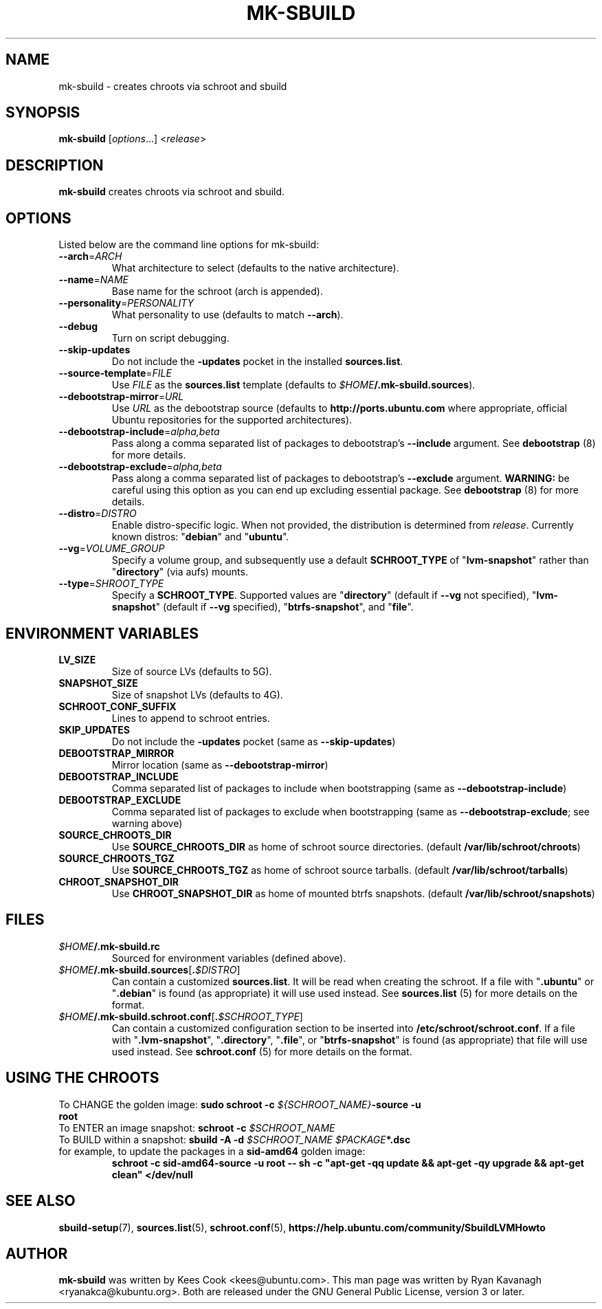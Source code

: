 .TH MK\-SBUILD "1" "09 February 2010" "ubuntu-dev-tools"

.SH NAME
mk\-sbuild \- creates chroots via schroot and sbuild

.SH SYNOPSIS
\fBmk\-sbuild\fR [\fIoptions\fR...] <\fIrelease\fR>

.SH DESCRIPTION
\fBmk\-sbuild\fR creates chroots via schroot and sbuild.

.SH OPTIONS
Listed below are the command line options for mk\-sbuild:
.TP
.B \-\-arch\fR=\fIARCH
What architecture to select (defaults to the native architecture).
.TP
.B \-\-name\fR=\fINAME
Base name for the schroot (arch is appended).
.TP
.B \-\-personality\fR=\fIPERSONALITY
What personality to use (defaults to match \fB\-\-arch\fR).
.TP
.B \-\-debug
Turn on script debugging.
.TP
.B \-\-skip\-updates
Do not include the \fB\-updates\fR pocket in the installed
\fBsources.list\fR.
.TP
.B \-\-source\-template\fR=\fIFILE
Use \fIFILE\fR as the \fBsources.list\fR template (defaults to
\fI$HOME\fB/.mk\-sbuild.sources\fR).
.TP
.B \-\-debootstrap\-mirror\fR=\fIURL
Use \fIURL\fR as the debootstrap source (defaults to
\fBhttp://ports.ubuntu.com\fR where appropriate, official Ubuntu
repositories for the supported architectures).
.TP
.B \-\-debootstrap\-include\fR=\fIalpha,beta
Pass along a comma separated list of packages to debootstrap's
\fB\-\-include\fR argument. See \fBdebootstrap\fR (8) for more details.
.TP
.B \-\-debootstrap\-exclude\fR=\fIalpha,beta
Pass along a comma separated list of packages to debootstrap's
\fB\-\-exclude\fR argument.
\fBWARNING:\fR be careful using this option as you can end up
excluding essential package. See \fBdebootstrap \fR(8) for more details.
.TP
.B \-\-distro\fR=\fIDISTRO
Enable distro-specific logic.
When not provided, the distribution is determined from \fIrelease\fR.
Currently known distros: "\fBdebian\fR" and "\fBubuntu\fR".
.TP
.B \-\-vg\fR=\fIVOLUME_GROUP
Specify a volume group, and subsequently use a default \fBSCHROOT_TYPE\fR of
"\fBlvm-snapshot\fR" rather than "\fBdirectory\fR" (via aufs) mounts.
.TP
.B \-\-type\fR=\fISHROOT_TYPE
Specify a \fBSCHROOT_TYPE\fR.  Supported values are "\fBdirectory\fR"
(default if \fB\-\-vg\fR not specified), "\fBlvm-snapshot\fR" (default
if \fB\-\-vg\fR specified), "\fBbtrfs-snapshot\fR", and "\fBfile\fR".

.SH ENVIRONMENT VARIABLES
.TP
.B LV_SIZE
Size of source LVs (defaults to 5G).
.TP
.B SNAPSHOT_SIZE
Size of snapshot LVs (defaults to 4G).
.TP
.B SCHROOT_CONF_SUFFIX
Lines to append to schroot entries.
.TP
.B SKIP_UPDATES
Do not include the \fB\-updates\fR pocket (same as
\fB\-\-skip\-updates\fR)
.TP
.B DEBOOTSTRAP_MIRROR
Mirror location (same as \fB\-\-debootstrap-mirror\fR)
.TP
.B DEBOOTSTRAP_INCLUDE
Comma separated list of packages to include when bootstrapping (same as
\fB\-\-debootstrap-include\fR)
.TP
.B DEBOOTSTRAP_EXCLUDE
Comma separated list of packages to exclude when bootstrapping (same as
\fB\-\-debootstrap-exclude\fR; see warning above)
.TP
.B SOURCE_CHROOTS_DIR
Use \fBSOURCE_CHROOTS_DIR\fR as home of schroot source directories.
(default \fB/var/lib/schroot/chroots\fR)
.TP
.B SOURCE_CHROOTS_TGZ
Use \fBSOURCE_CHROOTS_TGZ\fR as home of schroot source tarballs.
(default \fB/var/lib/schroot/tarballs\fR)
.TP
.B CHROOT_SNAPSHOT_DIR
Use \fBCHROOT_SNAPSHOT_DIR\fR as home of mounted btrfs snapshots.
(default \fB/var/lib/schroot/snapshots\fR)


.SH FILES
.TP
.IB $HOME /.mk\-sbuild.rc
Sourced for environment variables (defined above).
.TP
.IB $HOME /.mk\-sbuild.sources\fR[\fB. $DISTRO\fR]
Can contain a customized \fBsources.list\fR.
It will be read when creating the schroot.
If a file with "\fB.ubuntu\fR" or "\fB.debian\fR" is found (as
appropriate) it will use used instead.
See \fBsources.list\fR (5) for more details on the format.
.TP
.IB $HOME /.mk\-sbuild.schroot.conf\fR[\fB. $SCHROOT_TYPE\fR]
Can contain a customized configuration section to be inserted into
\fB/etc/schroot/schroot.conf\fR.
If a file with "\fB.lvm-snapshot\fR", "\fB.directory\fR", "\fB.file\fR",
or "\fBbtrfs-snapshot\fR" is found (as appropriate) that file will use used instead.
See \fBschroot.conf\fR (5) for more details on the format.
.SH USING THE CHROOTS
.TP
To CHANGE the golden image: \fBsudo schroot \-c \fI${SCHROOT_NAME}\fB\-source \-u root\fR
.TP
To ENTER an image snapshot: \fBschroot \-c \fI$SCHROOT_NAME\fR
.TP
To BUILD within a snapshot: \fBsbuild \-A \-d \fI$SCHROOT_NAME $PACKAGE\fB*.dsc\fR
.TP
for example, to update the packages in a \fBsid\-amd64\fR golden image:
\fBschroot \-c sid\-amd64\-source \-u root -- sh \-c "apt-get \-qq update && apt-get \-qy upgrade && apt-get clean" </dev/null\fR

.SH SEE ALSO
.BR sbuild\-setup (7),
.BR sources.list (5),
.BR schroot.conf (5),
.B https://help.ubuntu.com/community/SbuildLVMHowto

.SH AUTHOR
\fBmk\-sbuild\fR was written by Kees Cook <kees@ubuntu.com>.
This man page was written by Ryan Kavanagh <ryanakca@kubuntu.org>.
Both are released under the GNU General Public License, version 3 or later.
